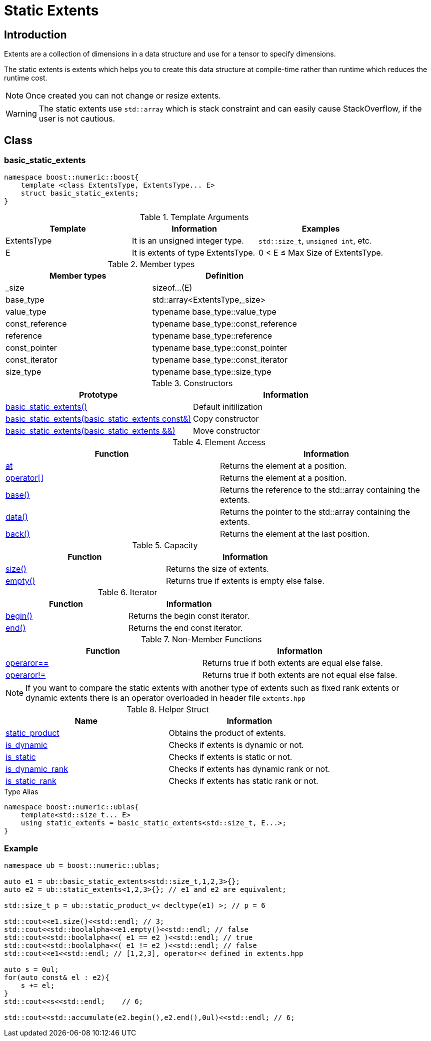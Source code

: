 :source-highlighter: pygments

= Static Extents

== Introduction

Extents are a collection of dimensions in a data structure and use for a tensor to specify dimensions.

The static extents is extents which helps you to create this data structure at compile-time rather than runtime which
reduces the runtime cost.

[NOTE]
=====================
Once created you can not change or resize
extents.
=====================

[WARNING]
=====================
The static extents use `std::array` which is
stack constraint and can easily cause StackOverflow,
if the user is not cautious.
=====================

== Class

=== basic_static_extents
[source,cpp]
----
namespace boost::numeric::boost{
    template <class ExtentsType, ExtentsType... E>
    struct basic_static_extents;
}
----

.Template Arguments
[options="header"]
|=========================
|Template | Information | Examples
|ExtentsType | It is an unsigned integer type. | `std::size_t`, `unsigned int`, etc.
|E | It is extents of type ExtentsType. |  0 < E +++&#8804+++ Max Size of ExtentsType.
|=========================

.Member types
[options="header"]
|=========================
|Member types | Definition
| _size       | sizeof...(E)
| base_type       | std::array<ExtentsType,_size>
| value_type      | typename base_type::value_type
| const_reference | typename base_type::const_reference
| reference       | typename base_type::reference
| const_pointer   | typename base_type::const_pointer
| const_iterator  | typename base_type::const_iterator
| size_type       | typename base_type::size_type
|=========================

.Constructors
[options="header"]
|=========================
|Prototype | Information
|<<examples/constructors.adoc#static_extents,basic_static_extents()>> | Default initilization
|<<examples/constructors.adoc#static_extents,basic_static_extents(basic_static_extents const&)>> | Copy constructor
|<<examples/constructors.adoc#static_extents,basic_static_extents(basic_static_extents &&)>> | Move constructor
|=========================

.Element Access
[options="header"]
|=========================
|Function | Information
|<<examples/element_access.adoc#at,at>> | Returns the element at a position.
|<<examples/element_access.adoc#operator[],operator[]>> | Returns the element at a position.
|<<examples/element_access.adoc#base,base()>> | Returns the reference to the std::array containing the extents.
|<<examples/element_access.adoc#data,data()>> | Returns the pointer to the std::array containing the extents.
|<<examples/element_access.adoc#back,back()>> | Returns the element at the last position.
|=========================

.Capacity
[options="header"]
|=========================
|Function | Information
|<<examples/capacity.adoc#size,size()>> | Returns the size of extents.
|<<examples/capacity.adoc#empty,empty()>> | Returns true if extents is empty else false.
|=========================

.Iterator
[options="header"]
|=========================
|Function | Information
|<<examples/iterator.adoc#begin,begin()>> | Returns the begin const iterator.
|<<examples/iterator.adoc#end,end()>> | Returns the end const iterator.
|=========================

.Non-Member Functions
[options="header"]
|=========================
|Function | Information
|<<examples/non_member_function.adoc#operaror==,operaror== >> | Returns true if both extents are equal else false.
|<<examples/non_member_function.adoc#operaror!=,operaror!= >> | Returns true if both extents are not equal else false.
|=========================

[NOTE]
=====================
If you want to compare the static extents with another type of extents
such as fixed rank extents or dynamic extents there is an operator overloaded
in header file `extents.hpp`
=====================

.Helper Struct
[options="header"]
|=========================
|Name | Information
|<<examples/helper.adoc#static_product,static_product>> | Obtains the product of extents.
|<<examples/helper.adoc#is_dynamic,is_dynamic>> | Checks if extents is dynamic or not.
|<<examples/helper.adoc#is_static,is_static>> | Checks if extents is static or not.
|<<examples/helper.adoc#is_dynamic_rank,is_dynamic_rank>> | Checks if extents has dynamic rank or not.
|<<examples/helper.adoc#is_static_rank,is_static_rank>> | Checks if extents has static rank or not.
|=========================

.Type Alias
[source,cpp]
----
namespace boost::numeric::ublas{
    template<std::size_t... E>
    using static_extents = basic_static_extents<std::size_t, E...>;
}
----
=== Example
[source,cpp]
----
namespace ub = boost::numeric::ublas;

auto e1 = ub::basic_static_extents<std::size_t,1,2,3>{};
auto e2 = ub::static_extents<1,2,3>{}; // e1 and e2 are equivalent;

std::size_t p = ub::static_product_v< decltype(e1) >; // p = 6

std::cout<<e1.size()<<std::endl; // 3;
std::cout<<std::boolalpha<<e1.empty()<<std::endl; // false
std::cout<<std::boolalpha<<( e1 == e2 )<<std::endl; // true
std::cout<<std::boolalpha<<( e1 != e2 )<<std::endl; // false
std::cout<<e1<<std::endl; // [1,2,3], operator<< defined in extents.hpp

auto s = 0ul;
for(auto const& el : e2){
    s += el;
}
std::cout<<s<<std::endl;    // 6;

std::cout<<std::accumulate(e2.begin(),e2.end(),0ul)<<std::endl; // 6;

----
